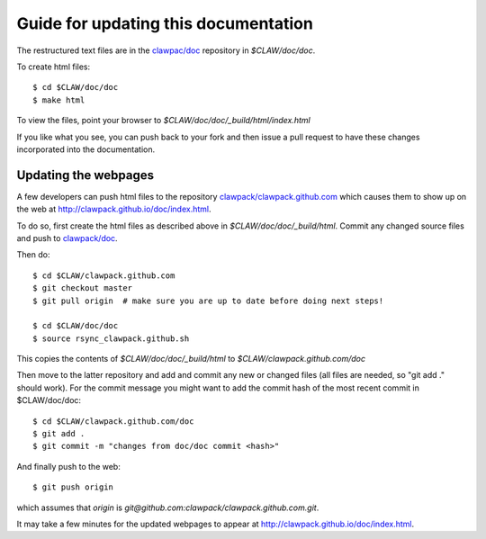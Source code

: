 
.. _howto_doc:

Guide for updating this documentation
=============================================

The restructured text files are in the `clawpac/doc
<https://github.com/clawpack/doc>`_ repository in `$CLAW/doc/doc`.

To create html files::

    $ cd $CLAW/doc/doc
    $ make html

To view the files, point your browser to `$CLAW/doc/doc/_build/html/index.html`

If you like what you see, you can push back to your fork and then issue a
pull request to have these changes incorporated into the documentation.


Updating the webpages
---------------------

A few developers can push html files to the repository
`clawpack/clawpack.github.com
<https://github.com/clawpack/clawpack.github.com>`_ 
which causes them to show up on the web at
`http://clawpack.github.io/doc/index.html
<http://clawpack.github.io/doc/index.html>`_.  

To do so, first create the html files as described above in
`$CLAW/doc/doc/_build/html`.  Commit any changed source files and 
push to `clawpack/doc <https://github.com/clawpack/doc>`_.

Then do::

    $ cd $CLAW/clawpack.github.com
    $ git checkout master
    $ git pull origin  # make sure you are up to date before doing next steps!

    $ cd $CLAW/doc/doc
    $ source rsync_clawpack.github.sh     

This copies the contents of `$CLAW/doc/doc/_build/html` to 
`$CLAW/clawpack.github.com/doc`

Then move to the latter repository and
add and commit any new or changed files (all files are needed, so "git add
." should work).  For the commit message you might want to add the commit
hash of the most recent commit in $CLAW/doc/doc::

    $ cd $CLAW/clawpack.github.com/doc
    $ git add . 
    $ git commit -m "changes from doc/doc commit <hash>"

And finally push to the web::

    $ git push origin

which assumes that `origin` is
`git@github.com:clawpack/clawpack.github.com.git`.

It may take a few minutes for the updated webpages to appear at 
`<http://clawpack.github.io/doc/index.html>`_.
